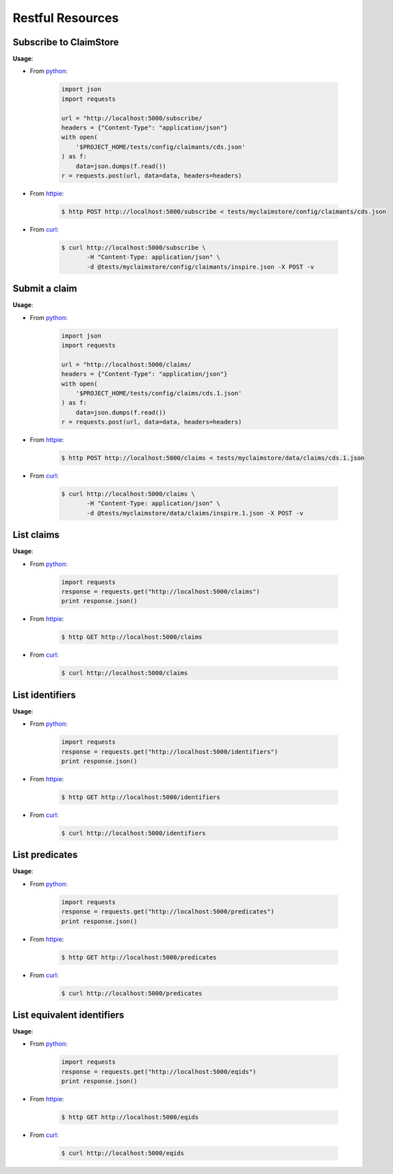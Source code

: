-----------------
Restful Resources
-----------------


Subscribe to ClaimStore
=======================

.. autosimple:: claimstore.restful.ClaimantResource.post

**Usage**:

* From `python <https://www.python.org/>`_:

    .. sourcecode:: python

        import json
        import requests

        url = "http://localhost:5000/subscribe/
        headers = {"Content-Type": "application/json"}
        with open(
            '$PROJECT_HOME/tests/config/claimants/cds.json'
        ) as f:
            data=json.dumps(f.read())
        r = requests.post(url, data=data, headers=headers)

* From `httpie <https://github.com/jkbrzt/httpie>`_:

    .. sourcecode:: console

        $ http POST http://localhost:5000/subscribe < tests/myclaimstore/config/claimants/cds.json

* From `curl <http://curl.haxx.se/>`_:

    .. sourcecode:: console

        $ curl http://localhost:5000/subscribe \
               -H "Content-Type: application/json" \
               -d @tests/myclaimstore/config/claimants/inspire.json -X POST -v



Submit a claim
==============

.. autosimple:: claimstore.restful.ClaimResource.post

**Usage**:

* From `python <https://www.python.org/>`_:

    .. sourcecode:: python

        import json
        import requests

        url = "http://localhost:5000/claims/
        headers = {"Content-Type": "application/json"}
        with open(
            '$PROJECT_HOME/tests/config/claims/cds.1.json'
        ) as f:
            data=json.dumps(f.read())
        r = requests.post(url, data=data, headers=headers)

* From `httpie <https://github.com/jkbrzt/httpie>`_:

    .. sourcecode:: console

        $ http POST http://localhost:5000/claims < tests/myclaimstore/data/claims/cds.1.json

* From `curl <http://curl.haxx.se/>`_:

    .. sourcecode:: console

        $ curl http://localhost:5000/claims \
               -H "Content-Type: application/json" \
               -d @tests/myclaimstore/data/claims/inspire.1.json -X POST -v


List claims
===========

.. autosimple:: claimstore.restful.ClaimResource.get

**Usage**:

* From `python <https://www.python.org/>`_:

    .. sourcecode:: python

        import requests
        response = requests.get("http://localhost:5000/claims")
        print response.json()

* From `httpie <https://github.com/jkbrzt/httpie>`_:

    .. sourcecode:: console

        $ http GET http://localhost:5000/claims

* From `curl <http://curl.haxx.se/>`_:

    .. sourcecode:: console

        $ curl http://localhost:5000/claims


List identifiers
================

.. autosimple:: claimstore.restful.IdentifierResource.get

**Usage**:

* From `python <https://www.python.org/>`_:

    .. sourcecode:: python

        import requests
        response = requests.get("http://localhost:5000/identifiers")
        print response.json()

* From `httpie <https://github.com/jkbrzt/httpie>`_:

    .. sourcecode:: console

        $ http GET http://localhost:5000/identifiers

* From `curl <http://curl.haxx.se/>`_:

    .. sourcecode:: console

        $ curl http://localhost:5000/identifiers


List predicates
===============

.. autosimple:: claimstore.restful.PredicateResource.get

**Usage**:

* From `python <https://www.python.org/>`_:

    .. sourcecode:: python

        import requests
        response = requests.get("http://localhost:5000/predicates")
        print response.json()

* From `httpie <https://github.com/jkbrzt/httpie>`_:

    .. sourcecode:: console

        $ http GET http://localhost:5000/predicates

* From `curl <http://curl.haxx.se/>`_:

    .. sourcecode:: console

        $ curl http://localhost:5000/predicates


List equivalent identifiers
===========================

.. autosimple:: claimstore.restful.EquivalentIdResource.get

**Usage**:

* From `python <https://www.python.org/>`_:

    .. sourcecode:: python

        import requests
        response = requests.get("http://localhost:5000/eqids")
        print response.json()

* From `httpie <https://github.com/jkbrzt/httpie>`_:

    .. sourcecode:: console

        $ http GET http://localhost:5000/eqids

* From `curl <http://curl.haxx.se/>`_:

    .. sourcecode:: console

        $ curl http://localhost:5000/eqids
